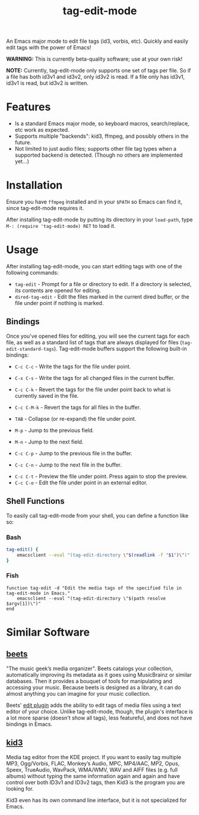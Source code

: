 #+TITLE: tag-edit-mode

An Emacs major mode to edit file tags (id3, vorbis, etc). Quickly and easily edit tags with the power of Emacs!

*WARNING:* This is currently beta-quality software; use at your own risk!

*NOTE:* Currently, tag-edit-mode only supports one set of tags per file. So if a file has both id3v1 and id3v2, only id3v2 is read. If a file only has id3v1, id3v1 is read, but id3v2 is written.

* Features

- Is a standard Emacs major mode, so keyboard macros, search/replace, etc work as expected.
- Supports multiple "backends": kid3, ffmpeg, and possibly others in the future.
- Not limited to just audio files; supports other file tag types when a supported backend is detected. (Though no others are implemented yet...)

* Installation

Ensure you have ~ffmpeg~ installed and in your ~$PATH~ so Emacs can find it, since tag-edit-mode requires it.

After installing tag-edit-mode by putting its directory in your ~load-path~, type ~M-: (require 'tag-edit-mode) RET~ to load it.

# FIX: Maybe also add instructions for adding to init.el.

* Usage

After installing tag-edit-mode, you can start editing tags with one of the following commands:

- ~tag-edit~ - Prompt for a file or directory to edit. If a directory is selected, its contents are opened for editing.
- ~dired-tag-edit~ - Edit the files marked in the current dired buffer, or the file under point if nothing is marked.

** Bindings

Once you've opened files for editing, you will see the current tags for each file, as well as a standard list of tags that are always displayed for files (~tag-edit-standard-tags~). Tag-edit-mode buffers support the following built-in bindings:

- ~C-c C-c~ - Write the tags for the file under point.
- ~C-x C-s~ - Write the tags for all changed files in the current buffer.
- ~C-c C-k~ - Revert the tags for the file under point back to what is currently saved in the file.
- ~C-c C-M-k~ - Revert the tags for all files in the buffer.

- ~TAB~ - Collapse (or re-expand) the file under point.
- ~M-p~ - Jump to the previous field.
- ~M-n~ - Jump to the next field.
- ~C-c C-p~ - Jump to the previous file in the buffer.
- ~C-c C-n~ - Jump to the next file in the buffer.

# FIX: we should probably just attempt to catch normal kill/yank and just ensure tag-edit-mode makes them "do the right thing".
# - ~C-c M-w~ - Copy the tags of the file under point to the kill ring.
# - ~C-c C-w~ - Cut the tags of the file under point to the kill ring.
# - ~C-c C-y~ - Paste tags from the kill ring to the file under point.

- ~C-c C-t~ - Preview the file under point. Press again to stop the preview.
- ~C-c C-o~ - Edit the file under point in an external editor.

** Shell Functions

# FIX: these functions should handle the user specifying more than one file.

To easily call tag-edit-mode from your shell, you can define a function like so:

*** Bash
#+begin_src bash
  tag-edit() {
      emacsclient --eval "(tag-edit-directory \"$(readlink -f "$1")\")"
  }
#+end_src

*** Fish
#+begin_src fish
  function tag-edit -d "Edit the media tags of the specified file in tag-edit-mode in Emacs."
      emacsclient --eval "(tag-edit-directory \"$(path resolve $argv[1])\")"
  end
#+end_src

* Similar Software

** [[https://beets.io][beets]]
"The music geek’s media organizer". Beets catalogs your collection, automatically improving its metadata as it goes using MusicBrainz or similar databases. Then it provides a bouquet of tools for manipulating and accessing your music. Because beets is designed as a library, it can do almost anything you can imagine for your music collection.

Beets' [[https://beets.readthedocs.io/en/stable/plugins/edit.html][edit plugin]] adds the ability to edit tags of media files using a text editor of your choice. Unlike tag-edit-mode, though, the plugin's interface is a lot more sparse (doesn't show all tags), less featureful, and does not have bindings in Emacs.

** [[https://kid3.kde.org/][kid3]]
Media tag editor from the KDE project. If you want to easily tag multiple MP3, Ogg/Vorbis, FLAC, Monkey’s Audio, MPC, MP4/AAC, MP2, Opus, Speex, TrueAudio, WavPack, WMA/WMV, WAV and AIFF files (e.g. full albums) without typing the same information again and again and have control over both ID3v1 and ID3v2 tags, then Kid3 is the program you are looking for.

Kid3 even has its own command line interface, but it is not specialized for Emacs.
